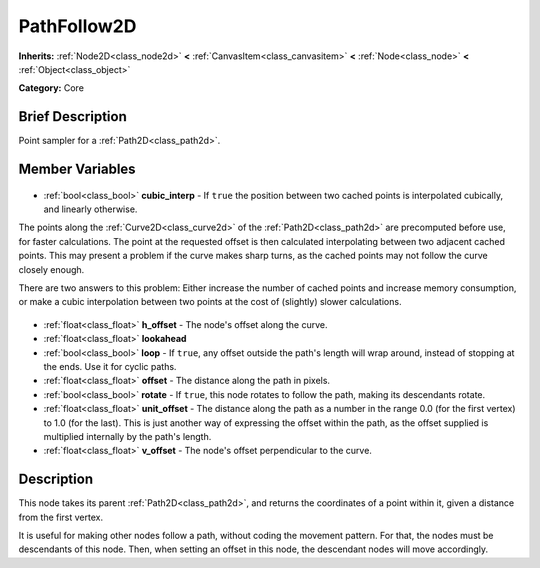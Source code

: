 .. Generated automatically by doc/tools/makerst.py in Godot's source tree.
.. DO NOT EDIT THIS FILE, but the PathFollow2D.xml source instead.
.. The source is found in doc/classes or modules/<name>/doc_classes.

.. _class_PathFollow2D:

PathFollow2D
============

**Inherits:** :ref:`Node2D<class_node2d>` **<** :ref:`CanvasItem<class_canvasitem>` **<** :ref:`Node<class_node>` **<** :ref:`Object<class_object>`

**Category:** Core

Brief Description
-----------------

Point sampler for a :ref:`Path2D<class_path2d>`.

Member Variables
----------------

  .. _class_PathFollow2D_cubic_interp:

- :ref:`bool<class_bool>` **cubic_interp** - If ``true`` the position between two cached points is interpolated cubically, and linearly otherwise.

The points along the :ref:`Curve2D<class_curve2d>` of the :ref:`Path2D<class_path2d>` are precomputed before use, for faster calculations. The point at the requested offset is then calculated interpolating between two adjacent cached points. This may present a problem if the curve makes sharp turns, as the cached points may not follow the curve closely enough.

There are two answers to this problem: Either increase the number of cached points and increase memory consumption, or make a cubic interpolation between two points at the cost of (slightly) slower calculations.

  .. _class_PathFollow2D_h_offset:

- :ref:`float<class_float>` **h_offset** - The node's offset along the curve.

  .. _class_PathFollow2D_lookahead:

- :ref:`float<class_float>` **lookahead**

  .. _class_PathFollow2D_loop:

- :ref:`bool<class_bool>` **loop** - If ``true``, any offset outside the path's length will wrap around, instead of stopping at the ends. Use it for cyclic paths.

  .. _class_PathFollow2D_offset:

- :ref:`float<class_float>` **offset** - The distance along the path in pixels.

  .. _class_PathFollow2D_rotate:

- :ref:`bool<class_bool>` **rotate** - If ``true``, this node rotates to follow the path, making its descendants rotate.

  .. _class_PathFollow2D_unit_offset:

- :ref:`float<class_float>` **unit_offset** - The distance along the path as a number in the range 0.0 (for the first vertex) to 1.0 (for the last). This is just another way of expressing the offset within the path, as the offset supplied is multiplied internally by the path's length.

  .. _class_PathFollow2D_v_offset:

- :ref:`float<class_float>` **v_offset** - The node's offset perpendicular to the curve.


Description
-----------

This node takes its parent :ref:`Path2D<class_path2d>`, and returns the coordinates of a point within it, given a distance from the first vertex.

It is useful for making other nodes follow a path, without coding the movement pattern. For that, the nodes must be descendants of this node. Then, when setting an offset in this node, the descendant nodes will move accordingly.

